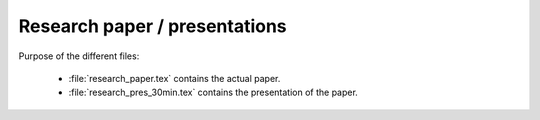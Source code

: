 .. _paper:

******************************
Research paper / presentations
******************************

Purpose of the different files:

    * :file:`research_paper.tex` contains the actual paper.
    * :file:`research_pres_30min.tex` contains the presentation of the paper.

